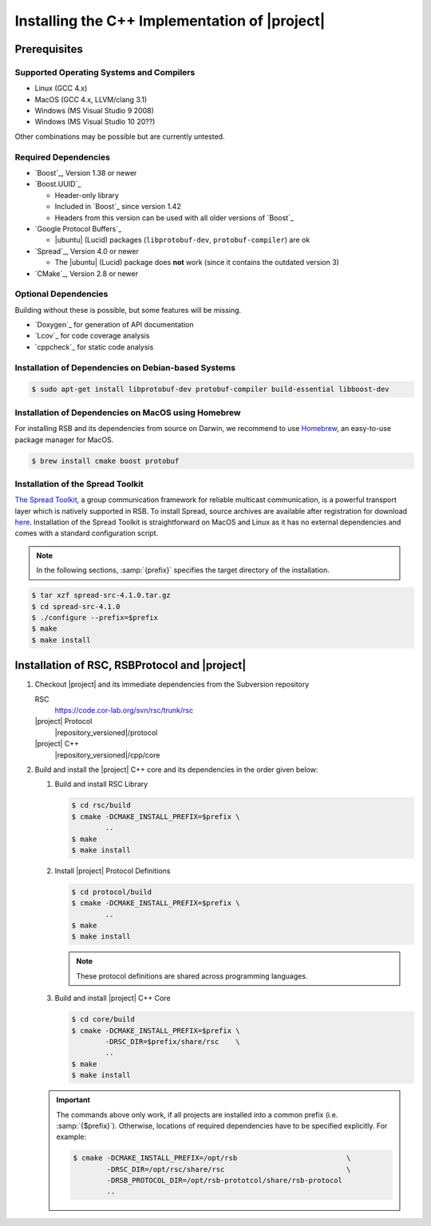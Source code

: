 .. _install-cpp:

================================================
 Installing the C++ Implementation of |project|
================================================

Prerequisites
=============

Supported Operating Systems and Compilers
-----------------------------------------

* Linux (GCC 4.x)
* MacOS (GCC 4.x, LLVM/clang 3.1)
* Windows (MS Visual Studio 9 2008)
* Windows (MS Visual Studio 10 20??)

Other combinations may be possible but are currently untested.

Required Dependencies
-------------------------

* `Boost`_, Version 1.38 or newer
* `Boost.UUID`_

  * Header-only library
  * Included in `Boost`_ since version 1.42
  * Headers from this version can be used with all older versions of
    `Boost`_
* `Google Protocol Buffers`_

  * |ubuntu| (Lucid) packages (``libprotobuf-dev``,
    ``protobuf-compiler``) are ok
* `Spread`_, Version 4.0 or newer

  * The |ubuntu| (Lucid) package does **not** work (since it contains
    the outdated version 3)
* `CMake`_, Version 2.8 or newer

Optional Dependencies
---------------------

Building without these is possible, but some features will be missing.

* `Doxygen`_ for generation of API documentation
* `Lcov`_ for code coverage analysis
* `cppcheck`_ for static code analysis

Installation of Dependencies on Debian-based Systems
----------------------------------------------------

.. code-block:: sh

   $ sudo apt-get install libprotobuf-dev protobuf-compiler build-essential libboost-dev
   
   
Installation of Dependencies on MacOS using Homebrew
----------------------------------------------------

For installing RSB and its dependencies from source on Darwin, 
we recommend to use `Homebrew <http://mxcl.github.com/homebrew/>`_, 
an easy-to-use package manager for MacOS.

.. code-block:: sh

   $ brew install cmake boost protobuf

Installation of the Spread Toolkit
----------------------------------

`The Spread Toolkit <http://www.spread.org/>`_, a group communication framework 
for reliable multicast communication, is a powerful transport layer which is natively supported in RSB. 
To install Spread, source archives are available after registration for download 
`here <http://www.spread.org/download/spread-src-4.1.0.tar.gz>`_. Installation of the Spread Toolkit 
is straightforward on MacOS and Linux as it has no external dependencies and comes with a standard 
configuration script.

.. note::

    In the following sections, :samp:`{prefix}` specifies the target
    directory of the installation.

.. code-block:: sh

   $ tar xzf spread-src-4.1.0.tar.gz
   $ cd spread-src-4.1.0
   $ ./configure --prefix=$prefix
   $ make
   $ make install

Installation of RSC, RSBProtocol and |project|
==============================================

#. Checkout |project| and its immediate dependencies from the
   Subversion repository

   RSC
     https://code.cor-lab.org/svn/rsc/trunk/rsc
   |project| Protocol
     |repository_versioned|/protocol
   |project| C++
     |repository_versioned|/cpp/core


#. Build and install the |project| C++ core and its dependencies in
   the order given below:

   #. Build and install RSC Library

      .. code-block:: sh

         $ cd rsc/build
         $ cmake -DCMAKE_INSTALL_PREFIX=$prefix \
                 ..
         $ make
         $ make install
   #. Install |project| Protocol Definitions

      .. code-block:: sh

         $ cd protocol/build
         $ cmake -DCMAKE_INSTALL_PREFIX=$prefix \
                 ..
         $ make
         $ make install

      .. note::

         These protocol definitions are shared across programming
         languages.

   #. Build and install |project| C++ Core

      .. code-block:: sh

         $ cd core/build
         $ cmake -DCMAKE_INSTALL_PREFIX=$prefix \
                 -DRSC_DIR=$prefix/share/rsc    \
                 ..
         $ make
         $ make install

   .. important::

      The commands above only work, if all projects are installed into
      a common prefix (i.e. :samp:`{$prefix}`). Otherwise, locations of
      required dependencies have to be specified explicitly. For
      example:

      .. code-block:: sh

         $ cmake -DCMAKE_INSTALL_PREFIX=/opt/rsb                          \
                 -DRSC_DIR=/opt/rsc/share/rsc                             \
                 -DRSB_PROTOCOL_DIR=/opt/rsb-prototcol/share/rsb-protocol
                 ..
